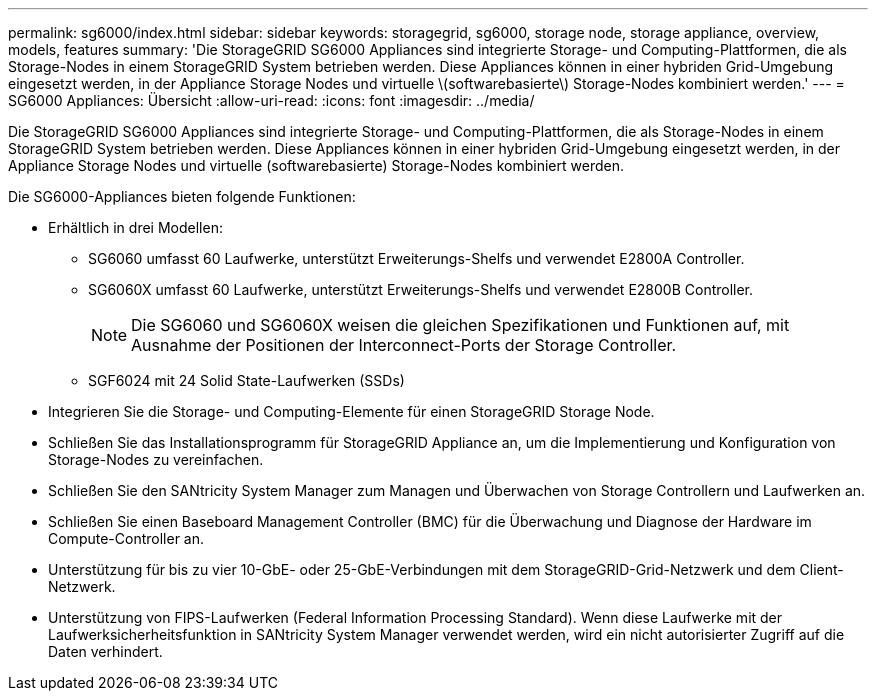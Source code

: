 ---
permalink: sg6000/index.html 
sidebar: sidebar 
keywords: storagegrid, sg6000, storage node, storage appliance, overview, models, features 
summary: 'Die StorageGRID SG6000 Appliances sind integrierte Storage- und Computing-Plattformen, die als Storage-Nodes in einem StorageGRID System betrieben werden. Diese Appliances können in einer hybriden Grid-Umgebung eingesetzt werden, in der Appliance Storage Nodes und virtuelle \(softwarebasierte\) Storage-Nodes kombiniert werden.' 
---
= SG6000 Appliances: Übersicht
:allow-uri-read: 
:icons: font
:imagesdir: ../media/


[role="lead"]
Die StorageGRID SG6000 Appliances sind integrierte Storage- und Computing-Plattformen, die als Storage-Nodes in einem StorageGRID System betrieben werden. Diese Appliances können in einer hybriden Grid-Umgebung eingesetzt werden, in der Appliance Storage Nodes und virtuelle (softwarebasierte) Storage-Nodes kombiniert werden.

Die SG6000-Appliances bieten folgende Funktionen:

* Erhältlich in drei Modellen:
+
** SG6060 umfasst 60 Laufwerke, unterstützt Erweiterungs-Shelfs und verwendet E2800A Controller.
** SG6060X umfasst 60 Laufwerke, unterstützt Erweiterungs-Shelfs und verwendet E2800B Controller.
+

NOTE: Die SG6060 und SG6060X weisen die gleichen Spezifikationen und Funktionen auf, mit Ausnahme der Positionen der Interconnect-Ports der Storage Controller.

** SGF6024 mit 24 Solid State-Laufwerken (SSDs)


* Integrieren Sie die Storage- und Computing-Elemente für einen StorageGRID Storage Node.
* Schließen Sie das Installationsprogramm für StorageGRID Appliance an, um die Implementierung und Konfiguration von Storage-Nodes zu vereinfachen.
* Schließen Sie den SANtricity System Manager zum Managen und Überwachen von Storage Controllern und Laufwerken an.
* Schließen Sie einen Baseboard Management Controller (BMC) für die Überwachung und Diagnose der Hardware im Compute-Controller an.
* Unterstützung für bis zu vier 10-GbE- oder 25-GbE-Verbindungen mit dem StorageGRID-Grid-Netzwerk und dem Client-Netzwerk.
* Unterstützung von FIPS-Laufwerken (Federal Information Processing Standard). Wenn diese Laufwerke mit der Laufwerksicherheitsfunktion in SANtricity System Manager verwendet werden, wird ein nicht autorisierter Zugriff auf die Daten verhindert.

